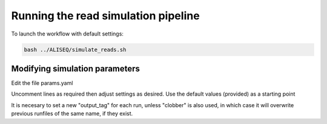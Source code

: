 Running the read simulation pipeline
================================================================================

To launch the workflow with default settings:

.. code-block:: bash

   bash ../ALISEQ/simulate_reads.sh


Modifying simulation parameters
--------------------------------------------------------------------------------

Edit the file params.yaml

Uncomment lines as required then adjust settings as desired. Use the default 
values (provided) as a starting point

It is necesary to set a new "output_tag" for each run, unless "clobber" is also 
used, in which case it will overwrite previous runfiles of the same name, if they 
exist.

